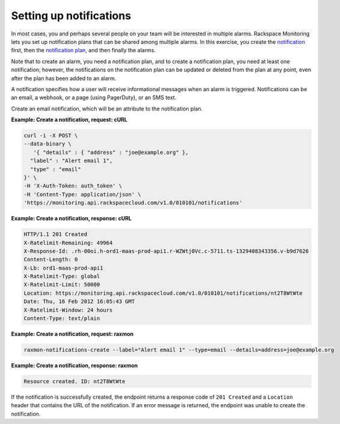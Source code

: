 .. _gsg-setup-notifications:


Setting up notifications 
~~~~~~~~~~~~~~~~~~~~~~~~

In most cases, you and perhaps several people on your team will be
interested in multiple alarms. Rackspace Monitoring lets you set up
notification plans that can be shared among multiple alarms. In this
exercise, you create the `notification <#>`__ first, then the
`notification plan <#>`__, and then finally the alarms.

Note that to create an alarm, you need a notification plan, and to
create a notification plan, you need at least one notification; however,
the notifications on the notification plan can be updated or deleted
from the plan at any point, even after the plan has been added to an
alarm.

A notification specifies how a user will receive informational messages
when an alarm is triggered. Notifications can be an email, a webhook, or
a page (using PagerDuty), or an SMS text.

Create an email notification, which will be an attribute to the
notification plan.

 
**Example: Create a notification, request: cURL**

.. code::

    curl -i -X POST \
    --data-binary \
       '{ "details" : { "address" : "joe@example.org" },
      "label" : "Alert email 1",
      "type" : "email"
    }' \
    -H 'X-Auth-Token: auth_token' \
    -H 'Content-Type: application/json' \
    'https://monitoring.api.rackspacecloud.com/v1.0/010101/notifications'

 
**Example: Create a notification, response: cURL**

.. code::

    HTTP/1.1 201 Created
    X-Ratelimit-Remaining: 49964
    X-Response-Id: .rh-00oi.h-ord1-maas-prod-api1.r-WZWtj0Vc.c-5711.ts-1329408343356.v-b9d7626
    Content-Length: 0
    X-Lb: ord1-maas-prod-api1
    X-Ratelimit-Type: global
    X-Ratelimit-Limit: 50000
    Location: https://monitoring.api.rackspacecloud.com/v1.0/010101/notifications/nt2T8WtWte
    Date: Thu, 16 Feb 2012 16:05:43 GMT
    X-Ratelimit-Window: 24 hours
    Content-Type: text/plain

 
**Example: Create a notification, request: raxmon**

.. code::

    raxmon-notifications-create --label="Alert email 1" --type=email --details=address=joe@example.org


**Example: Create a notification, response: raxmon**

.. code::

    Resource created. ID: nt2T8WtWte


If the notification is successfully created, the endpoint returns a
response code of ``201 Created`` and a ``Location`` header that contains
the URL of the notification. If an error message is returned, the
endpoint was unable to create the notification.
